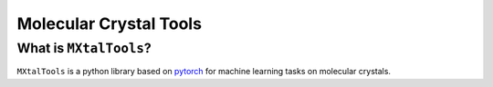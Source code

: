 Molecular Crystal Tools
=========================

What is ``MXtalTools``?
-----------------

``MXtalTools`` is a python library based on pytorch_ for machine learning tasks on molecular crystals.

.. _pytorch: https://pytorch.org/
